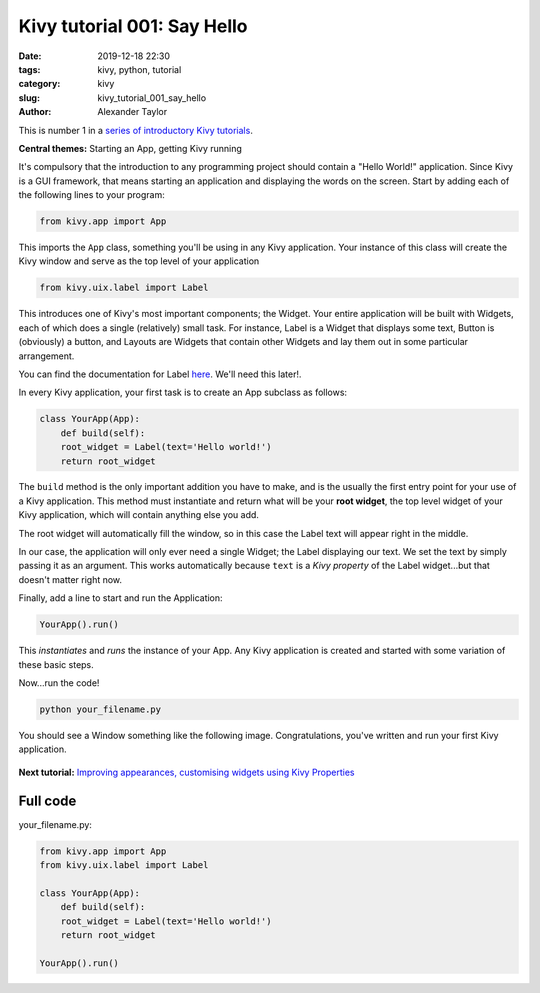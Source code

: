 Kivy tutorial 001: Say Hello
############################

:date: 2019-12-18 22:30
:tags: kivy, python, tutorial
:category: kivy
:slug: kivy_tutorial_001_say_hello
:author: Alexander Taylor

This is number 1 in a `series of introductory Kivy tutorials
<{filename}/pages/kivycrashcourse.rst>`__.

**Central themes:** Starting an App, getting Kivy running

It's compulsory that the introduction to any programming project
should contain a "Hello World!" application. Since Kivy is a GUI
framework, that means starting an application and displaying the words
on the screen. Start by adding each of the following lines to your
program:

.. code-block:: python

  from kivy.app import App

This imports the ``App`` class, something you'll be using in any
Kivy application. Your instance of this class will create the Kivy
window and serve as the top level of your application

.. code-block:: python

   from kivy.uix.label import Label

This introduces one of Kivy's most important components; the
Widget. Your entire application will be built with Widgets, each of
which does a single (relatively) small task. For instance, Label is a
Widget that displays some text, Button is (obviously) a button, and
Layouts are Widgets that contain other Widgets and lay them out in
some particular arrangement.

You can find the documentation for Label `here
<https://kivy.org/docs/api-kivy.uix.label.html>`__. We'll need this
later!.

In every Kivy application, your first task is to create an App
subclass as follows:

.. code-block:: python

    class YourApp(App):
        def build(self):
        root_widget = Label(text='Hello world!')
        return root_widget

The ``build`` method is the only important addition you have to
make, and is the usually the first entry point for your use of a Kivy
application. This method must instantiate and return what will be your
**root widget**, the top level widget of your Kivy application, which
will contain anything else you add.

The root widget will automatically fill the window, so in this case
the Label text will appear right in the middle.

In our case, the application will only ever need a single Widget; the
Label displaying our text. We set the text by simply passing it as an
argument. This works automatically because ``text`` is a *Kivy
property* of the Label widget...but that doesn't matter right now.

Finally, add a line to start and run the Application:

.. code-block:: python

    YourApp().run()

This *instantiates* and *runs* the instance of your App. Any Kivy
application is created and started with some variation of these
basic steps.

Now...run the code!

.. code-block:: python

   python your_filename.py

You should see a Window something like the following
image. Congratulations, you've written and run your first Kivy
application.

.. figure:: {filename}/media/kivy_text_tutorials/01_01.png
   :alt: Hello world application
   :align: center
   :width: 250px

**Next tutorial:** `Improving appearances, customising widgets using Kivy Properties <{filename}/kivy_text_tutorials/002.rst>`__

Full code
~~~~~~~~~

your_filename.py:

.. code-block:: python

  from kivy.app import App
  from kivy.uix.label import Label

  class YourApp(App):
      def build(self):
      root_widget = Label(text='Hello world!')
      return root_widget

  YourApp().run()
